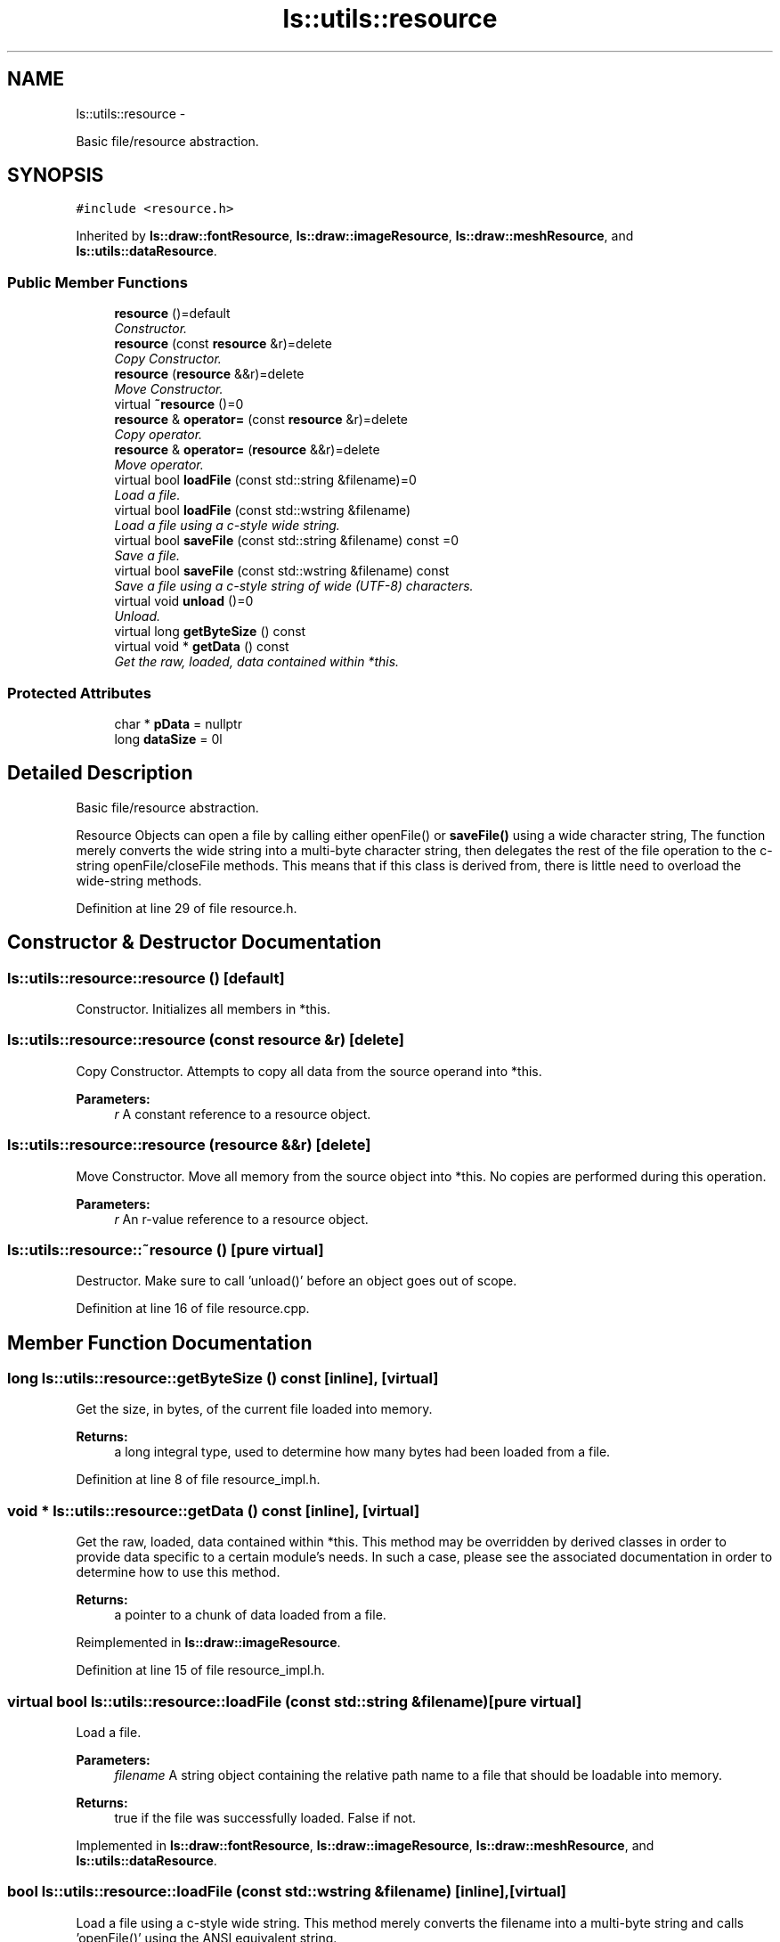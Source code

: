 .TH "ls::utils::resource" 3 "Sun Oct 26 2014" "Version Pre-Alpha" "LightSky" \" -*- nroff -*-
.ad l
.nh
.SH NAME
ls::utils::resource \- 
.PP
Basic file/resource abstraction\&.  

.SH SYNOPSIS
.br
.PP
.PP
\fC#include <resource\&.h>\fP
.PP
Inherited by \fBls::draw::fontResource\fP, \fBls::draw::imageResource\fP, \fBls::draw::meshResource\fP, and \fBls::utils::dataResource\fP\&.
.SS "Public Member Functions"

.in +1c
.ti -1c
.RI "\fBresource\fP ()=default"
.br
.RI "\fIConstructor\&. \fP"
.ti -1c
.RI "\fBresource\fP (const \fBresource\fP &r)=delete"
.br
.RI "\fICopy Constructor\&. \fP"
.ti -1c
.RI "\fBresource\fP (\fBresource\fP &&r)=delete"
.br
.RI "\fIMove Constructor\&. \fP"
.ti -1c
.RI "virtual \fB~resource\fP ()=0"
.br
.ti -1c
.RI "\fBresource\fP & \fBoperator=\fP (const \fBresource\fP &r)=delete"
.br
.RI "\fICopy operator\&. \fP"
.ti -1c
.RI "\fBresource\fP & \fBoperator=\fP (\fBresource\fP &&r)=delete"
.br
.RI "\fIMove operator\&. \fP"
.ti -1c
.RI "virtual bool \fBloadFile\fP (const std::string &filename)=0"
.br
.RI "\fILoad a file\&. \fP"
.ti -1c
.RI "virtual bool \fBloadFile\fP (const std::wstring &filename)"
.br
.RI "\fILoad a file using a c-style wide string\&. \fP"
.ti -1c
.RI "virtual bool \fBsaveFile\fP (const std::string &filename) const =0"
.br
.RI "\fISave a file\&. \fP"
.ti -1c
.RI "virtual bool \fBsaveFile\fP (const std::wstring &filename) const "
.br
.RI "\fISave a file using a c-style string of wide (UTF-8) characters\&. \fP"
.ti -1c
.RI "virtual void \fBunload\fP ()=0"
.br
.RI "\fIUnload\&. \fP"
.ti -1c
.RI "virtual long \fBgetByteSize\fP () const "
.br
.ti -1c
.RI "virtual void * \fBgetData\fP () const "
.br
.RI "\fIGet the raw, loaded, data contained within *this\&. \fP"
.in -1c
.SS "Protected Attributes"

.in +1c
.ti -1c
.RI "char * \fBpData\fP = nullptr"
.br
.ti -1c
.RI "long \fBdataSize\fP = 0l"
.br
.in -1c
.SH "Detailed Description"
.PP 
Basic file/resource abstraction\&. 

Resource Objects can open a file by calling either openFile() or \fBsaveFile()\fP using a wide character string, The function merely converts the wide string into a multi-byte character string, then delegates the rest of the file operation to the c-string openFile/closeFile methods\&. This means that if this class is derived from, there is little need to overload the wide-string methods\&. 
.PP
Definition at line 29 of file resource\&.h\&.
.SH "Constructor & Destructor Documentation"
.PP 
.SS "ls::utils::resource::resource ()\fC [default]\fP"

.PP
Constructor\&. Initializes all members in *this\&. 
.SS "ls::utils::resource::resource (const \fBresource\fP &r)\fC [delete]\fP"

.PP
Copy Constructor\&. Attempts to copy all data from the source operand into *this\&.
.PP
\fBParameters:\fP
.RS 4
\fIr\fP A constant reference to a resource object\&. 
.RE
.PP

.SS "ls::utils::resource::resource (\fBresource\fP &&r)\fC [delete]\fP"

.PP
Move Constructor\&. Move all memory from the source object into *this\&. No copies are performed during this operation\&.
.PP
\fBParameters:\fP
.RS 4
\fIr\fP An r-value reference to a resource object\&. 
.RE
.PP

.SS "ls::utils::resource::~resource ()\fC [pure virtual]\fP"
Destructor\&. Make sure to call 'unload()' before an object goes out of scope\&. 
.PP
Definition at line 16 of file resource\&.cpp\&.
.SH "Member Function Documentation"
.PP 
.SS "long ls::utils::resource::getByteSize () const\fC [inline]\fP, \fC [virtual]\fP"
Get the size, in bytes, of the current file loaded into memory\&.
.PP
\fBReturns:\fP
.RS 4
a long integral type, used to determine how many bytes had been loaded from a file\&. 
.RE
.PP

.PP
Definition at line 8 of file resource_impl\&.h\&.
.SS "void * ls::utils::resource::getData () const\fC [inline]\fP, \fC [virtual]\fP"

.PP
Get the raw, loaded, data contained within *this\&. This method may be overridden by derived classes in order to provide data specific to a certain module's needs\&. In such a case, please see the associated documentation in order to determine how to use this method\&.
.PP
\fBReturns:\fP
.RS 4
a pointer to a chunk of data loaded from a file\&. 
.RE
.PP

.PP
Reimplemented in \fBls::draw::imageResource\fP\&.
.PP
Definition at line 15 of file resource_impl\&.h\&.
.SS "virtual bool ls::utils::resource::loadFile (const std::string &filename)\fC [pure virtual]\fP"

.PP
Load a file\&. 
.PP
\fBParameters:\fP
.RS 4
\fIfilename\fP A string object containing the relative path name to a file that should be loadable into memory\&.
.RE
.PP
\fBReturns:\fP
.RS 4
true if the file was successfully loaded\&. False if not\&. 
.RE
.PP

.PP
Implemented in \fBls::draw::fontResource\fP, \fBls::draw::imageResource\fP, \fBls::draw::meshResource\fP, and \fBls::utils::dataResource\fP\&.
.SS "bool ls::utils::resource::loadFile (const std::wstring &filename)\fC [inline]\fP, \fC [virtual]\fP"

.PP
Load a file using a c-style wide string\&. This method merely converts the filename into a multi-byte string and calls 'openFile()' using the ANSI equivalent string\&.
.PP
\fBParameters:\fP
.RS 4
\fIfilename\fP A string object containing the relative path name to a file that should be loadable into memory\&.
.RE
.PP
\fBReturns:\fP
.RS 4
true if the file was successfully loaded\&. False if not\&. 
.RE
.PP

.PP
Reimplemented in \fBls::draw::fontResource\fP\&.
.PP
Definition at line 22 of file resource_impl\&.h\&.
.SS "\fBresource\fP& ls::utils::resource::operator= (const \fBresource\fP &r)\fC [delete]\fP"

.PP
Copy operator\&. Attempts to copy all data from the source operand into *this\&.
.PP
\fBParameters:\fP
.RS 4
\fIr\fP A constant reference to a resource object\&.
.RE
.PP
\fBReturns:\fP
.RS 4
a reference to *this\&. 
.RE
.PP

.SS "\fBresource\fP& ls::utils::resource::operator= (\fBresource\fP &&r)\fC [delete]\fP"

.PP
Move operator\&. Move all memory from the source object into *this\&. No copies are performed during this operation\&.
.PP
\fBParameters:\fP
.RS 4
\fIr\fP An r-value reference to a resource object\&.
.RE
.PP
\fBReturns:\fP
.RS 4
a reference to *this\&. 
.RE
.PP

.SS "virtual bool ls::utils::resource::saveFile (const std::string &filename) const\fC [pure virtual]\fP"

.PP
Save a file\&. Use this method to save data to a file, specific to the type of resource used by derived classes\&.
.PP
\fBParameters:\fP
.RS 4
\fIfilename\fP A string object containing the relative path name to a file that should be saved to the computer\&.
.RE
.PP
\fBReturns:\fP
.RS 4
true if the file was successfully saved\&. False if not\&. 
.RE
.PP

.PP
Implemented in \fBls::draw::fontResource\fP, \fBls::draw::imageResource\fP, \fBls::draw::meshResource\fP, and \fBls::utils::dataResource\fP\&.
.SS "bool ls::utils::resource::saveFile (const std::wstring &filename) const\fC [inline]\fP, \fC [virtual]\fP"

.PP
Save a file using a c-style string of wide (UTF-8) characters\&. This method merely converts the filename into a multi-byte string and calls 'saveFile()' using the ANSI equivalent string\&.
.PP
\fBParameters:\fP
.RS 4
\fIfilename\fP A string object containing the relative path name to a file that should be saved to the computer\&.
.RE
.PP
\fBReturns:\fP
.RS 4
true if the file was successfully saved\&. False if not\&. 
.RE
.PP

.PP
Definition at line 30 of file resource_impl\&.h\&.
.SS "virtual void ls::utils::resource::unload ()\fC [pure virtual]\fP"

.PP
Unload\&. Free all memory used by *this\&. 
.PP
Implemented in \fBls::draw::fontResource\fP, \fBls::draw::imageResource\fP, \fBls::draw::meshResource\fP, and \fBls::utils::dataResource\fP\&.
.SH "Member Data Documentation"
.PP 
.SS "long ls::utils::resource::dataSize = 0l\fC [protected]\fP"
dataSize holds the current size, in bytes, of the memory being used by pData\&. 
.PP
Definition at line 42 of file resource\&.h\&.
.SS "char* ls::utils::resource::pData = nullptr\fC [protected]\fP"
pData is a pointer to an array of bytes that hold a complete resource in RAM\&. Data is automatically freed during a file object's destruction but can also be freed by calling 'unload()\&.' 
.PP
Definition at line 36 of file resource\&.h\&.

.SH "Author"
.PP 
Generated automatically by Doxygen for LightSky from the source code\&.
